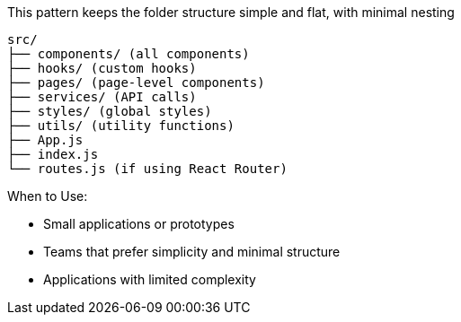 This pattern keeps the folder structure simple and flat, with minimal nesting

```
src/
├── components/ (all components)
├── hooks/ (custom hooks)
├── pages/ (page-level components)
├── services/ (API calls)
├── styles/ (global styles)
├── utils/ (utility functions)
├── App.js
├── index.js
└── routes.js (if using React Router)
```

When to Use:

- Small applications or prototypes
- Teams that prefer simplicity and minimal structure
- Applications with limited complexity

